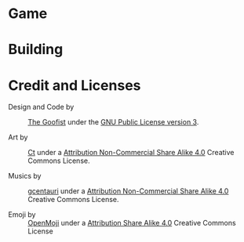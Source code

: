 
* Game
* Building
* Credit and Licenses

  + Design and Code by :: [[https://github.com/thegoofist/][The Goofist]] under the  [[./LICENSE][GNU Public License version 3]].

  + Art by :: _Ct_ under a [[https://creativecommons.org/licenses/by-nc-sa/4.0/legalcode][Attribution Non-Commercial Share Alike 4.0]] Creative Commons License.

  + Musics by :: [[https://github.com/gcentauri][gcentauri]] under a [[https://creativecommons.org/licenses/by-nc-sa/4.0/legalcode][Attribution Non-Commercial Share Alike 4.0]] Creative Commons License.

  + Emoji by :: [[https://openmoji.org][OpenMoji]] under a [[https://creativecommons.org/licenses/by-sa/4.0/][Attribution Share Alike 4.0]] Creative Commons License
  
